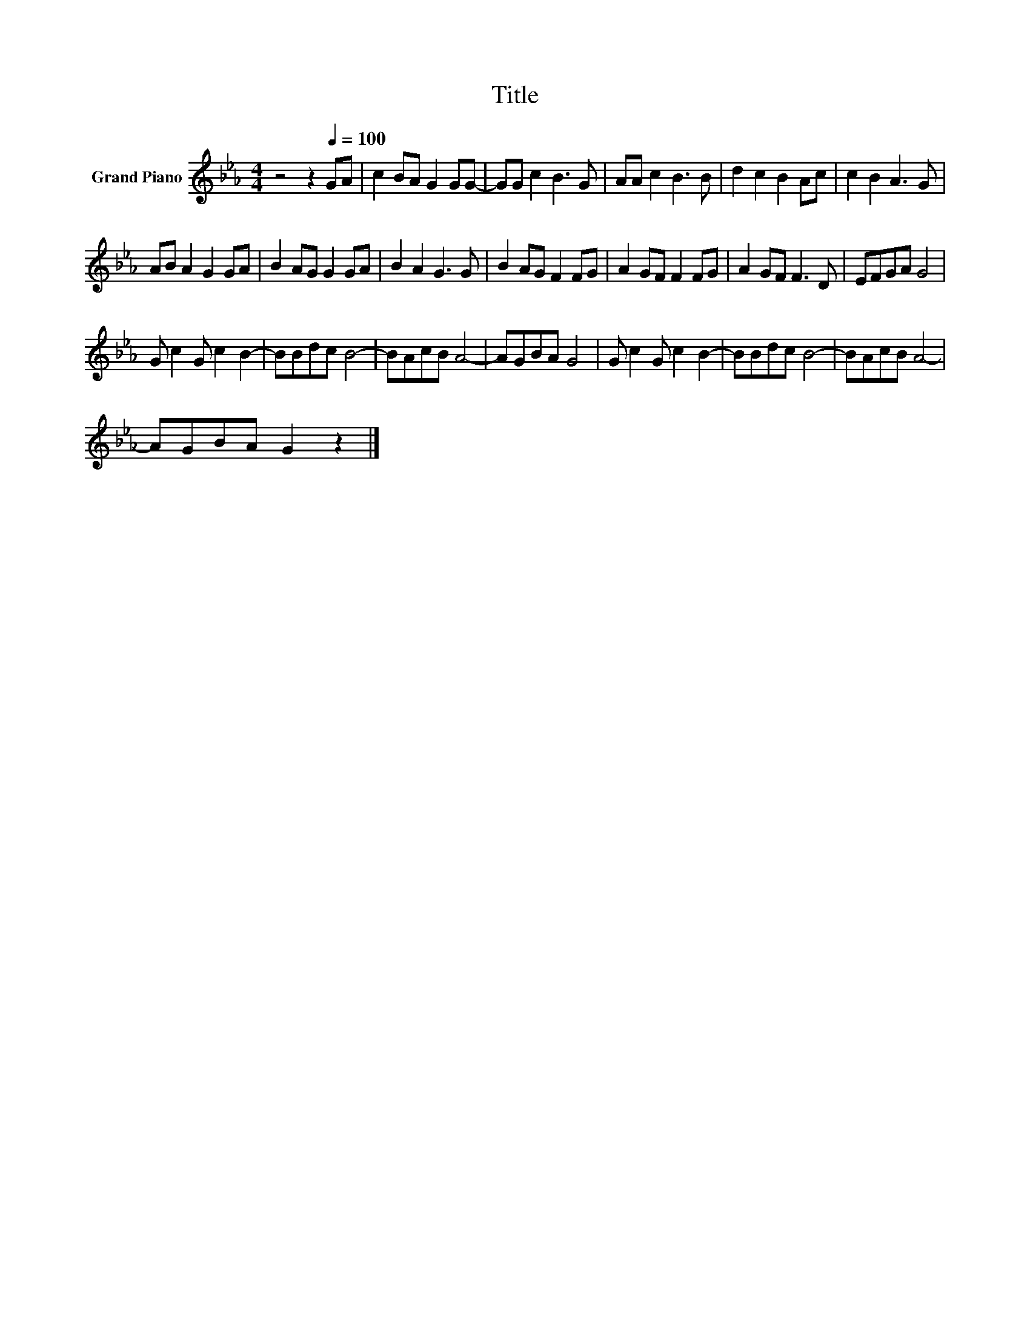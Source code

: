 X:1
T:Title
L:1/8
M:4/4
K:Eb
V:1 treble nm="Grand Piano"
V:1
 z4 z2[Q:1/4=100] GA | c2 BA G2 GG- | GG c2 B3 G | AA c2 B3 B | d2 c2 B2 Ac | c2 B2 A3 G | %6
 AB A2 G2 GA | B2 AG G2 GA | B2 A2 G3 G | B2 AG F2 FG | A2 GF F2 FG | A2 GF F3 D | EFGA G4 | %13
 G c2 G c2 B2- | BBdc B4- | BAcB A4- | AGBA G4 | G c2 G c2 B2- | BBdc B4- | BAcB A4- | %20
 AGBA G2 z2 |] %21

